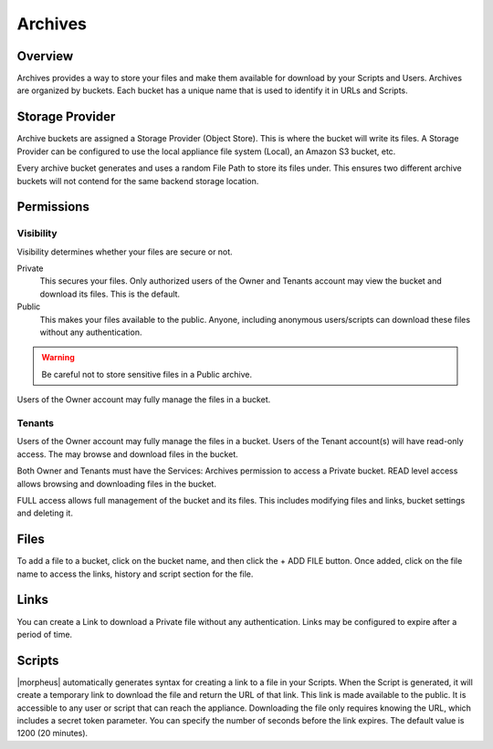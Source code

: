 Archives
========

Overview
--------

Archives provides a way to store your files and make them available for download by your Scripts and Users. Archives are organized by buckets. Each bucket has a unique name that is used to identify it in URLs and Scripts.

.. image:: /images/services/archives.gif

.. [caption="Figure 1: ", title="Archives", alt="Archives"]

Storage Provider
----------------

Archive buckets are assigned a Storage Provider (Object Store). This is where the bucket will write its files. A Storage Provider can be configured to use the local appliance file system (Local), an Amazon S3 bucket, etc.

Every archive bucket generates and uses a random File Path to store its files under. This ensures two different archive buckets will not contend for the same backend storage location.

Permissions
-----------

Visibility
^^^^^^^^^^

Visibility determines whether your files are secure or not.

Private
  This secures your files. Only authorized users of the Owner and Tenants account may view the bucket and download its files. This is the default.
Public
  This makes your files available to the public. Anyone, including anonymous users/scripts can download these files without any authentication.

.. WARNING:: Be careful not to store sensitive files in a Public archive.

Users of the Owner account may fully manage the files in a bucket.

Tenants
^^^^^^^ 

Users of the Owner account may fully manage the files in a bucket. Users of the Tenant account(s) will have read-only access. The may browse and download files in the bucket.

Both Owner and Tenants must have the Services: Archives permission to access a Private bucket. READ level access allows browsing and downloading files in the bucket.

FULL access allows full management of the bucket and its files. This includes modifying files and links, bucket settings and deleting it.

Files
-----

To add a file to a bucket, click on the bucket name, and then click the + ADD FILE button. Once added, click on the file name to access the links, history and script section for the file.

Links
-----

You can create a Link to download a Private file without any authentication. Links may be configured to expire after a period of time.

Scripts
-------

|morpheus| automatically generates syntax for creating a link to a file in your Scripts. When the Script is generated, it will create a temporary link to download the file and return the URL of that link. This link is made available to the public. It is accessible to any user or script that can reach the appliance. Downloading the file only requires knowing the URL, which includes a secret token parameter. You can specify the number of seconds before the link expires. The default value is 1200 (20 minutes).
